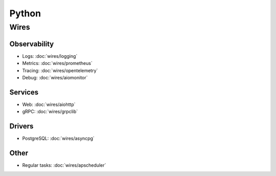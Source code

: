 Python
======

Wires
~~~~~

Observability
-------------

- Logs: :doc:`wires/logging`
- Metrics: :doc:`wires/prometheus`
- Tracing: :doc:`wires/opentelemetry`
- Debug: :doc:`wires/aiomonitor`

Services
--------

- Web: :doc:`wires/aiohttp`
- gRPC: :doc:`wires/grpclib`

Drivers
-------

- PostgreSQL: :doc:`wires/asyncpg`

Other
-----

- Regular tasks: :doc:`wires/apscheduler`
